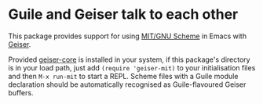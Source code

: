* Guile and Geiser talk to each other

This package provides support for using [[https://www.gnu.org/software/mit-scheme/][MIT/GNU Scheme]] in Emacs with
[[http://geiser.nongnu.org][Geiser]].

Provided [[https://gitlab.com/emacs-geiser/core][geiser-core]] is installed in your system, if this package's
directory is in your load path, just add ~(require 'geiser-mit)~ to
your initialisation files and then ~M-x run-mit~ to start a REPL.
Scheme files with a Guile module declaration should be automatically
recognised as Guile-flavoured Geiser buffers.
